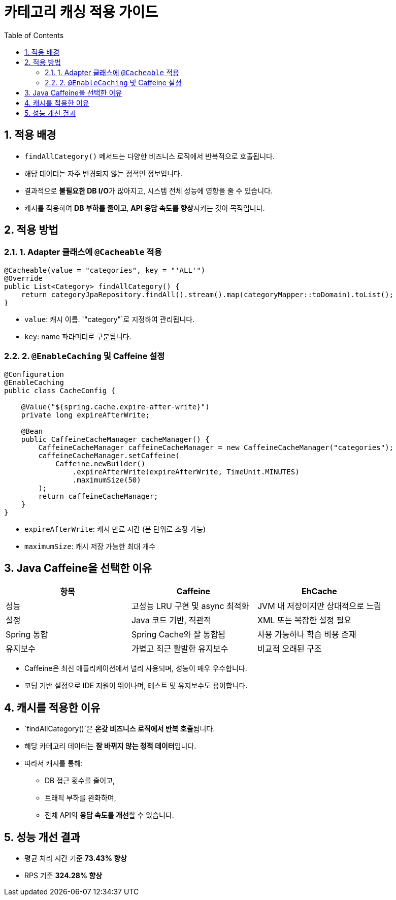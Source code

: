 = 카테고리 캐싱 적용 가이드
:toc:
:icons: font
:sectnums:
:source-highlighter: rouge

== 적용 배경

- `findAllCategory()` 메서드는 다양한 비즈니스 로직에서 반복적으로 호출됩니다.
- 해당 데이터는 자주 변경되지 않는 정적인 정보입니다.
- 결과적으로 **불필요한 DB I/O**가 많아지고, 시스템 전체 성능에 영향을 줄 수 있습니다.
- 캐시를 적용하여 **DB 부하를 줄이고**, **API 응답 속도를 향상**시키는 것이 목적입니다.

== 적용 방법

=== 1. Adapter 클래스에 `@Cacheable` 적용

[source,java]
----
@Cacheable(value = "categories", key = "'ALL'")
@Override
public List<Category> findAllCategory() {
    return categoryJpaRepository.findAll().stream().map(categoryMapper::toDomain).toList();
}
----

- `value`: 캐시 이름. `"category"`로 지정하여 관리됩니다.
- `key`: name 파라미터로 구분됩니다.

=== 2. `@EnableCaching` 및 Caffeine 설정

[source,java]
----
@Configuration
@EnableCaching
public class CacheConfig {

    @Value("${spring.cache.expire-after-write}")
    private long expireAfterWrite;

    @Bean
    public CaffeineCacheManager cacheManager() {
        CaffeineCacheManager caffeineCacheManager = new CaffeineCacheManager("categories");
        caffeineCacheManager.setCaffeine(
            Caffeine.newBuilder()
                .expireAfterWrite(expireAfterWrite, TimeUnit.MINUTES)
                .maximumSize(50)
        );
        return caffeineCacheManager;
    }
}
----

- `expireAfterWrite`: 캐시 만료 시간 (분 단위로 조정 가능)
- `maximumSize`: 캐시 저장 가능한 최대 개수

== Java Caffeine을 선택한 이유

|===
| 항목 | Caffeine | EhCache

| 성능
| 고성능 LRU 구현 및 async 최적화
| JVM 내 저장이지만 상대적으로 느림

| 설정
| Java 코드 기반, 직관적
| XML 또는 복잡한 설정 필요

| Spring 통합
| Spring Cache와 잘 통합됨
| 사용 가능하나 학습 비용 존재

| 유지보수
| 가볍고 최근 활발한 유지보수
| 비교적 오래된 구조
|===

- Caffeine은 최신 애플리케이션에서 널리 사용되며, 성능이 매우 우수합니다.
- 코딩 기반 설정으로 IDE 지원이 뛰어나며, 테스트 및 유지보수도 용이합니다.

== 캐시를 적용한 이유

- `findAllCategory()`은 **온갖 비즈니스 로직에서 반복 호출**됩니다.
- 해당 카테고리 데이터는 **잘 바뀌지 않는 정적 데이터**입니다.
- 따라서 캐시를 통해:
* DB 접근 횟수를 줄이고,
* 트래픽 부하를 완화하며,
* 전체 API의 **응답 속도를 개선**할 수 있습니다.

== 성능 개선 결과

- 평균 처리 시간 기준 **73.43% 향상**
- RPS 기준 **324.28% 향상**